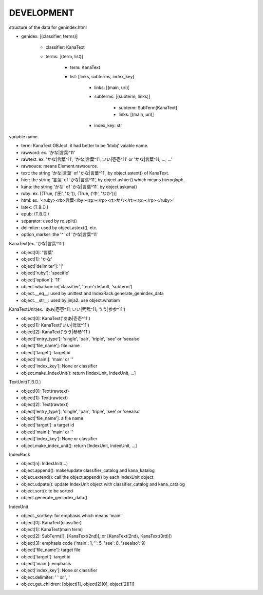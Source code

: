 DEVELOPMENT
-----------
structure of the data for genindex.html

- genidex: [(classifier, terms)]

    - classifier: KanaText
    - terms: [(term, list)]

        - term: KanaText
        - list: [links, subterms, index_key]

            - links: [(main, uri)]
            - subterms: [(subterm, links)]

                - subterm: SubTerm[KanaText]
                - links: [(main, uri)]

            - index_key: str

variable name

- term: KanaText OBJect. it had better to be 'ktobj' vaiable name.
- rawword: ex. 'かな|言葉^11'
- rawtext: ex. 'かな|言葉^11', 'かな|言葉^11; いい|壱壱^11' or 'かな|言葉^11; ...; ...'
- rawsouce: means Element.rawsource.
- text: the string 'かな|言葉' of 'かな|言葉^11', by object.astext() of KanaText.
- hier: the string '言葉' of 'かな|言葉^11', by object.ashier() which means hieroglyph.
- kana: the string 'かな' of 'かな|言葉^11'. by object.askana()
- ruby: ex. [(True, ('田', 'た')), (True, ('中', 'なか'))]
- html: ex. '<ruby><rb>言葉</by><rp></rp><rt>かな</rt><rp></rp></ruby>'
- latex: (T.B.D.)
- epub: (T.B.D.)
- separator: used by re.split()
- delimiter: used by object.astext(), etc.
- option_marker: the '^' of 'かな|言葉^11'

KanaText(ex. 'かな|言葉^11')

- object[0]: '言葉’
- object[1]: 'かな'
- object['delimiter']: '|'
- object['ruby']: 'specific'
- object['option']: '11'
- object.whatiam: in('classifier', 'term':default, 'subterm')
- object.__eq__: used by unittest and IndexRack.generate_genindex_data
- object.__str__: used by jinja2. use object.whatiam

KanaTextUnit(ex. 'ああ|壱壱^11; いい|弐弐^11; うう|参参^11')

- object[0]: KanaText('ああ|壱壱^11')
- object[1]: KanaText('いい|弐弐^11')
- object[2]: KanaText('うう|参参^11')
- object['entry_type']: 'single', 'pair', 'triple', 'see' or 'seealso'
- object['file_name']: file name
- object['target']: target id
- object['main']: 'main' or ''
- object['index_key']: None or classifier
- object.make_IndexUnit(): return [IndexUnit, IndexUnit, ...]

TextUnit(T.B.D.)

- object[0]: Text(rawtext)
- object[1]: Text(rawtext)
- object[2]: Text(rawtext)
- object['entry_type']: 'single', 'pair', 'triple', 'see' or 'seealso'
- object['file_name']: a file name
- object['target']: a target id
- object['main']: 'main' or ''
- object['index_key']: None or classifier
- object.make_index_unit(): return [IndexUnit, IndexUnit, ...]

IndexRack

- object[n]: IndexUnit(...)
- object.append(): make/update classifier_catalog and kana_katalog
- object.extend(): call the object.append() by each IndexUnit object
- object.udpate(): update IndexUnit object with classifier_catalog and kana_catalog
- object.sort(): to be sorted
- object.generate_genindex_data()

IndexUnit

- object._sortkey: for emphasis which means 'main'.
- object[0]: KanaText(classifier)
- object[1]: KanaText(main term)
- object[2]: SubTerm([], [KanaText(2nd)], or [KanaText(2nd), KanaText(3rd)])
- object[3]: emphasis code ('main': 1, '': 5, 'see': 8, 'seealso': 9)
- object['file_name']: target file
- object['target']: target id
- object['main']: emphasis
- object['index_key']: None or classifier
- object.delimiter: ' ' or ', '
- object.get_children: [object[1], object[2][0], object[2][1]]
